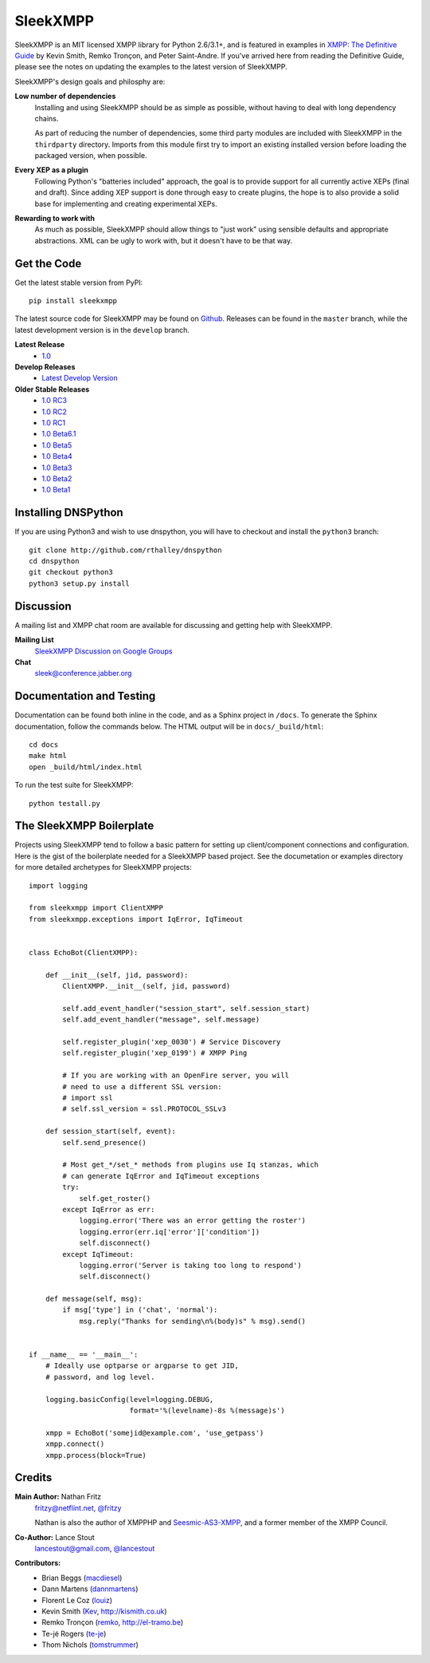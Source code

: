 SleekXMPP
#########

SleekXMPP is an MIT licensed XMPP library for Python 2.6/3.1+,
and is featured in examples in
`XMPP: The Definitive Guide <http://oreilly.com/catalog/9780596521271>`_ 
by Kevin Smith, Remko Tronçon, and Peter Saint-Andre. If you've arrived
here from reading the Definitive Guide, please see the notes on updating
the examples to the latest version of SleekXMPP.

SleekXMPP's design goals and philosphy are:

**Low number of dependencies**
    Installing and using SleekXMPP should be as simple as possible, without
    having to deal with long dependency chains.

    As part of reducing the number of dependencies, some third party
    modules are included with SleekXMPP in the ``thirdparty`` directory.
    Imports from this module first try to import an existing installed
    version before loading the packaged version, when possible.

**Every XEP as a plugin**
    Following Python's "batteries included" approach, the goal is to
    provide support for all currently active XEPs (final and draft). Since
    adding XEP support is done through easy to create plugins, the hope is
    to also provide a solid base for implementing and creating experimental
    XEPs.

**Rewarding to work with**
    As much as possible, SleekXMPP should allow things to "just work" using
    sensible defaults and appropriate abstractions. XML can be ugly to work
    with, but it doesn't have to be that way.


Get the Code
------------

Get the latest stable version from PyPI::

    pip install sleekxmpp

The latest source code for SleekXMPP may be found on `Github
<http://github.com/fritzy/SleekXMPP>`_. Releases can be found in the
``master`` branch, while the latest development version is in the
``develop`` branch.

**Latest Release**
    - `1.0 <http://github.com/fritzy/SleekXMPP/zipball/1.0>`_

**Develop Releases**
    - `Latest Develop Version <http://github.com/fritzy/SleekXMPP/zipball/develop>`_

**Older Stable Releases**
    - `1.0 RC3 <http://github.com/fritzy/SleekXMPP/zipball/1.0-RC3>`_  
    - `1.0 RC2 <http://github.com/fritzy/SleekXMPP/zipball/1.0-RC2>`_  
    - `1.0 RC1 <http://github.com/fritzy/SleekXMPP/zipball/1.0-RC1>`_  
    - `1.0 Beta6.1 <http://github.com/fritzy/SleekXMPP/zipball/1.0-Beta6.1>`_  
    - `1.0 Beta5 <http://github.com/fritzy/SleekXMPP/zipball/1.0-Beta5>`_
    - `1.0 Beta4 <http://github.com/fritzy/SleekXMPP/zipball/1.0-Beta4>`_
    - `1.0 Beta3 <http://github.com/fritzy/SleekXMPP/zipball/1.0-Beta3>`_
    - `1.0 Beta2 <http://github.com/fritzy/SleekXMPP/zipball/1.0-Beta2>`_
    - `1.0 Beta1 <http://github.com/fritzy/SleekXMPP/zipball/1.0-Beta1>`_

Installing DNSPython
---------------------
If you are using Python3 and wish to use dnspython, you will have to checkout and
install the ``python3`` branch::

    git clone http://github.com/rthalley/dnspython
    cd dnspython
    git checkout python3
    python3 setup.py install

Discussion
----------
A mailing list and XMPP chat room are available for discussing and getting
help with SleekXMPP.

**Mailing List**
    `SleekXMPP Discussion on Google Groups <http://groups.google.com/group/sleekxmpp-discussion>`_

**Chat**
    `sleek@conference.jabber.org <xmpp:sleek@conference.jabber.org?join>`_

Documentation and Testing
-------------------------
Documentation can be found both inline in the code, and as a Sphinx project in ``/docs``.
To generate the Sphinx documentation, follow the commands below. The HTML output will
be in ``docs/_build/html``::

    cd docs
    make html
    open _build/html/index.html

To run the test suite for SleekXMPP::

    python testall.py


The SleekXMPP Boilerplate
-------------------------
Projects using SleekXMPP tend to follow a basic pattern for setting up client/component
connections and configuration. Here is the gist of the boilerplate needed for a SleekXMPP
based project. See the documetation or examples directory for more detailed archetypes for
SleekXMPP projects::

    import logging

    from sleekxmpp import ClientXMPP
    from sleekxmpp.exceptions import IqError, IqTimeout


    class EchoBot(ClientXMPP):

        def __init__(self, jid, password):
            ClientXMPP.__init__(self, jid, password)

            self.add_event_handler("session_start", self.session_start)
            self.add_event_handler("message", self.message)

            self.register_plugin('xep_0030') # Service Discovery
            self.register_plugin('xep_0199') # XMPP Ping

            # If you are working with an OpenFire server, you will
            # need to use a different SSL version:
            # import ssl
            # self.ssl_version = ssl.PROTOCOL_SSLv3

        def session_start(self, event):
            self.send_presence()

            # Most get_*/set_* methods from plugins use Iq stanzas, which
            # can generate IqError and IqTimeout exceptions
            try:
                self.get_roster()
            except IqError as err:
                logging.error('There was an error getting the roster')
                logging.error(err.iq['error']['condition'])
                self.disconnect()
            except IqTimeout:
                logging.error('Server is taking too long to respond')
                self.disconnect()

        def message(self, msg):
            if msg['type'] in ('chat', 'normal'):
                msg.reply("Thanks for sending\n%(body)s" % msg).send()


    if __name__ == '__main__':
        # Ideally use optparse or argparse to get JID, 
        # password, and log level.

        logging.basicConfig(level=logging.DEBUG,
                            format='%(levelname)-8s %(message)s')

        xmpp = EchoBot('somejid@example.com', 'use_getpass')
        xmpp.connect()
        xmpp.process(block=True)


Credits
-------
**Main Author:** Nathan Fritz
    `fritzy@netflint.net <xmpp:fritzy@netflint.net?message>`_, 
    `@fritzy <http://twitter.com/fritzy>`_

    Nathan is also the author of XMPPHP and `Seesmic-AS3-XMPP
    <http://code.google.com/p/seesmic-as3-xmpp/>`_, and a former member of 
    the XMPP Council.

**Co-Author:** Lance Stout
    `lancestout@gmail.com <xmpp:lancestout@gmail.com?message>`_, 
    `@lancestout <http://twitter.com/lancestout>`_

**Contributors:**
    - Brian Beggs (`macdiesel <http://github.com/macdiesel>`_)
    - Dann Martens (`dannmartens <http://github.com/dannmartens>`_)
    - Florent Le Coz (`louiz <http://github.com/louiz>`_)
    - Kevin Smith (`Kev <http://github.com/Kev>`_, http://kismith.co.uk)
    - Remko Tronçon (`remko <http://github.com/remko>`_, http://el-tramo.be)
    - Te-jé Rogers (`te-je <http://github.com/te-je>`_)
    - Thom Nichols (`tomstrummer <http://github.com/tomstrummer>`_)
